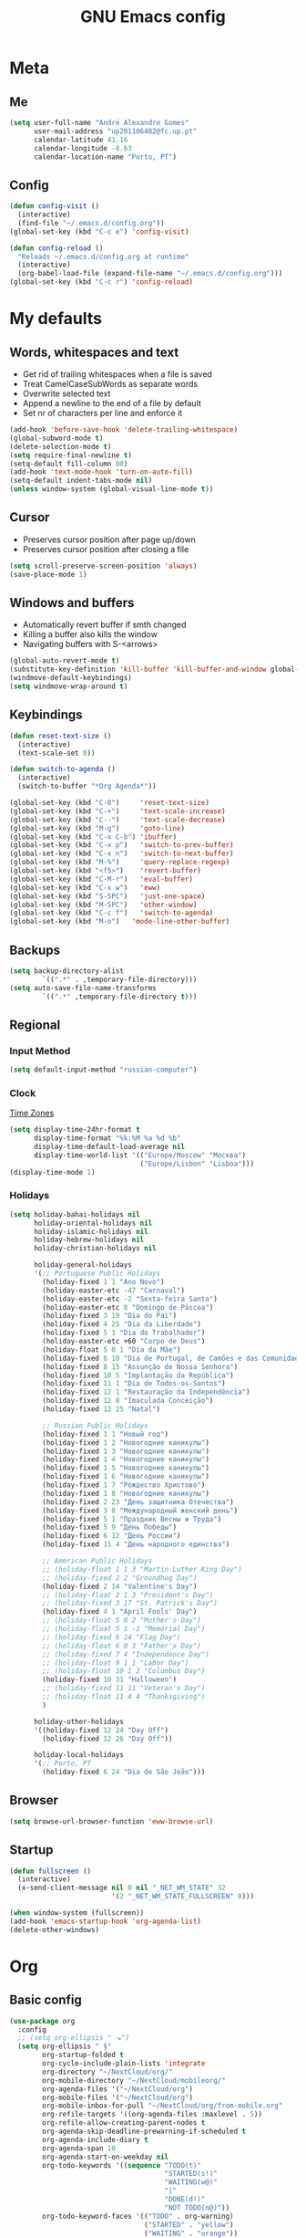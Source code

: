 #+TITLE: GNU Emacs config
#+OPTIONS: num:nil toc:nil email:t
#+LATEX_HEADER: \usepackage[margin=1.2cm]{geometry}

* Meta
:PROPERTIES:
:EMACS_VERSION: 26.1 (GTK+)
:ORG_VERSION: 9.2.1
:END:
** Me
#+BEGIN_SRC emacs-lisp
  (setq user-full-name "André Alexandre Gomes"
        user-mail-address "up201106482@fc.up.pt"
        calendar-latitude 41.16
        calendar-longitude -8.63
        calendar-location-name "Porto, PT")
#+END_SRC
** Config
#+BEGIN_SRC emacs-lisp
  (defun config-visit ()
    (interactive)
    (find-file "~/.emacs.d/config.org"))
  (global-set-key (kbd "C-c e") 'config-visit)

  (defun config-reload ()
    "Reloads ~/.emacs.d/config.org at runtime"
    (interactive)
    (org-babel-load-file (expand-file-name "~/.emacs.d/config.org")))
  (global-set-key (kbd "C-c r") 'config-reload)
#+END_SRC
* My defaults
** Words, whitespaces and text
- Get rid of trailing whitespaces when a file is saved
- Treat CamelCaseSubWords as separate words
- Overwrite selected text
- Append a newline to the end of a file by default
- Set nr of characters per line and enforce it
#+BEGIN_SRC emacs-lisp
  (add-hook 'before-save-hook 'delete-trailing-whitespace)
  (global-subword-mode t)
  (delete-selection-mode t)
  (setq require-final-newline t)
  (setq-default fill-column 80)
  (add-hook 'text-mode-hook 'turn-on-auto-fill)
  (setq-default indent-tabs-mode nil)
  (unless window-system (global-visual-line-mode t))
#+END_SRC
** Cursor
- Preserves cursor position after page up/down
- Preserves cursor position after closing a file
#+BEGIN_SRC emacs-lisp
  (setq scroll-preserve-screen-position 'always)
  (save-place-mode 1)
#+END_SRC
** Windows and buffers
- Automatically revert buffer if smth changed
- Killing a buffer also kills the window
- Navigating buffers with S-<arrows>
#+BEGIN_SRC emacs-lisp
  (global-auto-revert-mode t)
  (substitute-key-definition 'kill-buffer 'kill-buffer-and-window global-map)
  (windmove-default-keybindings)
  (setq windmove-wrap-around t)
#+END_SRC
** Keybindings
#+BEGIN_SRC emacs-lisp
  (defun reset-text-size ()
    (interactive)
    (text-scale-set 0))

  (defun switch-to-agenda ()
    (interactive)
    (switch-to-buffer "*Org Agenda*"))

  (global-set-key (kbd "C-0")     'reset-text-size)
  (global-set-key (kbd "C-+")     'text-scale-increase)
  (global-set-key (kbd "C--")     'text-scale-decrease)
  (global-set-key (kbd "M-g")     'goto-line)
  (global-set-key (kbd "C-x C-b") 'ibuffer)
  (global-set-key (kbd "C-x p")   'switch-to-prev-buffer)
  (global-set-key (kbd "C-x n")   'switch-to-next-buffer)
  (global-set-key (kbd "M-%")     'query-replace-regexp)
  (global-set-key (kbd "<f5>")    'revert-buffer)
  (global-set-key (kbd "C-M-r")   'eval-buffer)
  (global-set-key (kbd "C-x w")   'eww)
  (global-set-key (kbd "S-SPC")   'just-one-space)
  (global-set-key (kbd "M-SPC")   'other-window)
  (global-set-key (kbd "C-c f")   'switch-to-agenda)
  (global-set-key (kbd "M-o")   'mode-line-other-buffer)
#+END_SRC
** Backups
#+BEGIN_SRC emacs-lisp
  (setq backup-directory-alist
          `((".*" . ,temporary-file-directory)))
  (setq auto-save-file-name-transforms
          `((".*" ,temporary-file-directory t)))
#+END_SRC
** Regional
*** Input Method
#+BEGIN_SRC emacs-lisp
  (setq default-input-method "russian-computer")
#+END_SRC
*** Clock
[[https://en.wikipedia.org/wiki/List_of_tz_database_time_zones][Time Zones]]
#+BEGIN_SRC emacs-lisp
  (setq display-time-24hr-format t
        display-time-format "%k:%M %a %d %b"
        display-time-default-load-average nil
        display-time-world-list '(("Europe/Moscow" "Москва")
                                  ("Europe/Lisbon" "Lisboa")))
  (display-time-mode 1)
#+END_SRC
*** Holidays
#+BEGIN_SRC emacs-lisp
  (setq holiday-bahai-holidays nil
        holiday-oriental-holidays nil
        holiday-islamic-holidays nil
        holiday-hebrew-holidays nil
        holiday-christian-holidays nil

        holiday-general-holidays
        '(;; Portuguese Public Holidays
          (holiday-fixed 1 1 "Ano Novo")
          (holiday-easter-etc -47 "Carnaval")
          (holiday-easter-etc -2 "Sexta-feira Santa")
          (holiday-easter-etc 0 "Domingo de Páscoa")
          (holiday-fixed 3 19 "Dia do Pai")
          (holiday-fixed 4 25 "Dia da Liberdade")
          (holiday-fixed 5 1 "Dia do Trabalhador")
          (holiday-easter-etc +60 "Corpo de Deus")
          (holiday-float 5 0 1 "Dia da Mãe")
          (holiday-fixed 6 10 "Dia de Portugal, de Camões e das Comunidades Portuguesas")
          (holiday-fixed 8 15 "Assunção de Nossa Senhora")
          (holiday-fixed 10 5 "Implantação da República")
          (holiday-fixed 11 1 "Dia de Todos-os-Santos")
          (holiday-fixed 12 1 "Restauração da Independência")
          (holiday-fixed 12 8 "Imaculada Conceição")
          (holiday-fixed 12 25 "Natal")

          ;; Russian Public Holidays
          (holiday-fixed 1 1 "Новый год")
          (holiday-fixed 1 2 "Новогодние каникулы")
          (holiday-fixed 1 3 "Новогодние каникулы")
          (holiday-fixed 1 4 "Новогодние каникулы")
          (holiday-fixed 1 5 "Новогодние каникулы")
          (holiday-fixed 1 6 "Новогодние каникулы")
          (holiday-fixed 1 7 "Рождество Христово")
          (holiday-fixed 1 8 "Новогодние каникулы")
          (holiday-fixed 2 23 "День защитника Отечества")
          (holiday-fixed 3 8 "Международный женский день")
          (holiday-fixed 5 1 "Праздник Весны и Труда")
          (holiday-fixed 5 9 "День Победы")
          (holiday-fixed 6 12 "День России")
          (holiday-fixed 11 4 "День народного единства")

          ;; American Public Holidays
          ;; (holiday-float 1 1 3 "Martin Luther King Day")
          ;; (holiday-fixed 2 2 "Groundhog Day")
          (holiday-fixed 2 14 "Valentine's Day")
          ;; (holiday-float 2 1 3 "President's Day")
          ;; (holiday-fixed 3 17 "St. Patrick's Day")
          (holiday-fixed 4 1 "April Fools' Day")
          ;; (holiday-float 5 0 2 "Mother's Day")
          ;; (holiday-float 5 1 -1 "Memorial Day")
          ;; (holiday-fixed 6 14 "Flag Day")
          ;; (holiday-float 6 0 3 "Father's Day")
          ;; (holiday-fixed 7 4 "Independence Day")
          ;; (holiday-float 9 1 1 "Labor Day")
          ;; (holiday-float 10 1 2 "Columbus Day")
          (holiday-fixed 10 31 "Halloween")
          ;; (holiday-fixed 11 11 "Veteran's Day")
          ;; (holiday-float 11 4 4 "Thanksgiving")
          )

        holiday-other-holidays
        '((holiday-fixed 12 24 "Day Off")
          (holiday-fixed 12 26 "Day Off"))

        holiday-local-holidays
        '(;; Porto, PT
          (holiday-fixed 6 24 "Dia de São João")))
#+END_SRC
** Browser
#+BEGIN_SRC emacs-lisp
  (setq browse-url-browser-function 'eww-browse-url)
#+END_SRC
** Startup
#+BEGIN_SRC emacs-lisp
  (defun fullscreen ()
    (interactive)
    (x-send-client-message nil 0 nil "_NET_WM_STATE" 32
                           '(2 "_NET_WM_STATE_FULLSCREEN" 0)))

  (when window-system (fullscreen))
  (add-hook 'emacs-startup-hook 'org-agenda-list)
  (delete-other-windows)
#+END_SRC
* Org
** Basic config
#+BEGIN_SRC emacs-lisp
  (use-package org
    :config
    ;; (setq org-ellipsis " ⬎")
    (setq org-ellipsis " §"
          org-startup-folded t
          org-cycle-include-plain-lists 'integrate
          org-directory "~/NextCloud/org/"
          org-mobile-directory "~/NextCloud/mobileorg/"
          org-agenda-files '("~/NextCloud/org")
          org-mobile-files '("~/NextCloud/org")
          org-mobile-inbox-for-pull "~/NextCloud/org/from-mobile.org"
          org-refile-targets '((org-agenda-files :maxlevel . 5))
          org-refile-allow-creating-parent-nodes t
          org-agenda-skip-deadline-prewarning-if-scheduled t
          org-agenda-include-diary t
          org-agenda-span 10
          org-agenda-start-on-weekday nil
          org-todo-keywords '((sequence "TODO(t)"
                                        "STARTED(s!)"
                                        "WAITING(w@)"
                                        "|"
                                        "DONE(d!)"
                                        "NOT TODO(n@)"))
          org-todo-keyword-faces '(("TODO" . org-warning)
                                   ("STARTED" . "yellow")
                                   ("WAITING" . "orange"))
          org-src-fontify-natively t
          org-src-tab-acts-natively t
          org-src-window-setup 'current-window
          org-confirm-babel-evaluate nil
          org-highlight-latex-and-related (quote (latex script entities))
          orgtbl-mode t)
    (custom-set-faces '(org-ellipsis ((t (:foreground "gray70" :underline nil)))))
    (add-hook 'org-mode-hook 'org-indent-mode)
    (add-hook 'after-init-hook 'org-mobile-pull)
    (add-hook 'kill-emacs-hook 'org-mobile-push)
    (require 'org-tempo)
    (add-to-list 'org-structure-template-alist '("el" . "src emacs-lisp"))
    (add-to-list 'org-structure-template-alist '("py" . "src python"))
    (add-to-list 'org-structure-template-alist '("hk" . "src haskell"))
    ;; (add-to-list 'org-structure-template-alist
    ;;              '("el" "#+BEGIN_SRC emacs-lisp\n?\n#+END_SRC"))
    ;; (add-to-list 'org-structure-template-alist
    ;;              '("py" "#+BEGIN_SRC python\n?\n#+END_SRC"))
    ;; (add-to-list 'org-structure-template-alist
    ;;              '("ab" "#+BEGIN_abstract \n?\n#+END_abstract"))
    ;; (add-to-list 'org-structure-template-alist
    ;;              '("lx" "#+BEGIN_LaTeX \n?\n#+END_LaTeX"))
    ;; (add-to-list 'org-structure-template-alist
    ;;              '("th" "#+BEGIN_theorem \n?\n#+END_theorem"))
    :bind
    ("\C-ca" . org-agenda)
    ("\C-cl" . org-store-link)
    ("\C-cc" . org-capture)
    ("C-S-c ." . org-time-stamp-inactive))
#+END_SRC

#+BEGIN_SRC emacs-lisp
  (setq exec-path (append exec-path '("/usr/bin/tex")))

  (org-babel-do-load-languages
   'org-babel-load-languages
   '((python . t)
     (latex . t)))
#+END_SRC

#+BEGIN_SRC emacs-lisp
  (require 'ox-beamer)
#+END_SRC
** Org pdftools view
#+BEGIN_SRC emacs-lisp
  (when window-system (use-package org-pdfview))
#+END_SRC
* Programming
** Python
#+BEGIN_SRC emacs-lisp
  (defun drf/append-to-path (path)
    "Add a path both to the $PATH variable and to Emacs' exec-path."
    (setenv "PATH" (concat (getenv "PATH") ":" path))
    (add-to-list 'exec-path path))

  (drf/append-to-path "/home/shady/anaconda3/bin/")

  (use-package elpy
    :config
    (elpy-enable)
    (setq python-shell-interpreter "ipython"
        python-shell-interpreter-args "-i --simple-prompt"))

  (use-package company-jedi)
  (add-to-list 'company-backends 'company-jedi)

  ;; (add-hook 'python-mode-hook 'jedi:setup)

  (use-package ein)
  (add-hook 'ein:connect-mode-hook 'ein:jedi-setup)

  ;; (setq python-shell-interpreter "jupyter"
  ;;       python-shell-interpreter-args "console --simple-prompt"
  ;;       python-shell-prompt-detect-failure-warning nil)
  ;; (add-to-list 'python-shell-completion-native-disabled-interpreters
  ;;              "jupyter")

  ;; use flycheck not flymake with elpy
  (when (require 'flycheck nil t)
    (setq elpy-modules (delq 'elpy-module-flymake elpy-modules))
    (add-hook 'elpy-mode-hook 'flycheck-mode))

  ;; enable autopep8 formatting on save
  (use-package py-autopep8)

  (add-hook 'elpy-mode-hook 'py-autopep8-enable-on-save)

  (add-hook 'python-mode-hook (lambda ()
                                    (require 'sphinx-doc)
                                    (sphinx-doc-mode t)))

  (add-hook 'python-mode-hook (setq-default electric-indent-inhibit t))
#+END_SRC
** \LaTeX
#+BEGIN_SRC emacs-lisp
  (use-package auctex
    :config
    (setq TeX-auto-save t)
    (setq TeX-parse-self t)
    (setq-default TeX-master nil))
#+END_SRC
** Bash
*** Shell
Make M-n and M-p more intelligent in shell.

#+BEGIN_SRC emacs-lisp
  (eval-after-load 'comint
    '(progn
       ;; originally on C-c M-r and C-c M-s
       (define-key comint-mode-map (kbd "M-p") #'comint-previous-matching-input-from-input)
       (define-key comint-mode-map (kbd "M-n") #'comint-next-matching-input-from-input)
       ;; originally on M-p and M-n
       (define-key comint-mode-map (kbd "C-c M-r") #'comint-previous-input)
       (define-key comint-mode-map (kbd "C-c M-s") #'comint-next-input)))
#+END_SRC
*** Eshell
I want eshell to behave like a typical terminal, i.e. I don't want tab to
cycle through different options.

#+BEGIN_SRC emacs-lisp
(add-hook 'eshell-mode-hook
 (lambda ()
   (setq pcomplete-cycle-completions nil)))
#+END_SRC

Ivy in Eshell
#+BEGIN_SRC emacs-lisp
  (add-hook 'eshell-mode-hook
    (lambda ()
      (define-key eshell-mode-map (kbd "<M-tab>") nil)
      (define-key eshell-mode-map (kbd "<tab>")
        (lambda () (interactive) (completion-at-point)))))
#+END_SRC

#+BEGIN_SRC emacs-lisp
  (setq eshell-history-file-name "~/.bash_history")
  (setq eshell-history-size 9999)
#+END_SRC
** Projectile
#+BEGIN_SRC emacs-lisp
  (use-package projectile
    :init
    (projectile-mode 1))
#+END_SRC
** Magit
#+BEGIN_SRC emacs-lisp
  (use-package magit
    :config
    (setq magit-display-buffer-function (quote magit-display-buffer-same-window-except-diff-v1))
    :bind
    ("C-x g" . magit-status))
#+END_SRC
** Highlight uncommitted changes
#+begin_src emacs-lisp
  (use-package diff-hl
    :config
    (global-diff-hl-mode)
    (add-hook 'magit-post-refresh-hook 'diff-hl-magit-post-refresh))
#+end_src
** Yaml
#+begin_src emacs-lisp
  (use-package yaml-mode
    :config
    (add-to-list 'auto-mode-alist '("\\.yml\\'" . yaml-mode)))
#+end_src
* Miscellaneous
** Checking
*** Flycheck
#+BEGIN_SRC emacs-lisp
  (use-package flycheck
    :init
    (global-flycheck-mode t))
#+END_SRC
*** Flyspell
#+BEGIN_SRC emacs-lisp
  (when window-system
    (use-package flyspell))

  (when window-system
    (use-package auto-dictionary
      :config (add-hook 'flyspell-mode-hook (lambda () (auto-dictionary-mode 1)))))
#+END_SRC
** Pdf
#+BEGIN_SRC emacs-lisp
  (when window-system
    (use-package pdf-tools
    :config
    (pdf-tools-install)
    (add-hook 'pdf-tools-enabled-hook 'pdf-view-midnight-minor-mode)
    (setq pdf-view-midnight-colors (quote ("#d2c8c8" . "#3F3F3F")))))
#+END_SRC
** Parenthesis
#+BEGIN_SRC emacs-lisp
  (use-package smartparens
    :config
    (require 'smartparens-config)
    (smartparens-global-strict-mode))
#+END_SRC
** Avy
#+BEGIN_SRC emacs-lisp
  (use-package avy
    :bind ("C-r" . avy-goto-word-1))
#+END_SRC
** Completion
#+BEGIN_SRC emacs-lisp
  (use-package ivy
    :config
    (ivy-mode 1)
    (setq ivy-use-virtual-buffers t
          ivy-height 20
          history-length 300
          ivy-count-format "(%d/%d) "
          ivy-extra-directories nil))

  (use-package swiper
    :config
    (setq swiper-include-line-number-in-search nil)
    :bind
    ("C-s" . swiper))
#+END_SRC
** Autocomplete
#+BEGIN_SRC emacs-lisp
  (use-package company
    :config
    (global-company-mode t)
    (setq company-idle-delay 0.1)
    (setq company-minimum-prefix-length 3)
    (define-key company-active-map (kbd "C-j") 'company-complete-selection)
    (define-key company-active-map (kbd "<tab>") 'company-complete-common-or-cycle)
    (define-key company-active-map (kbd "C-n") 'company-select-next)
    (define-key company-active-map (kbd "C-p") 'company-select-previous))
#+END_SRC
** YouTube
#+BEGIN_SRC emacs-lisp
  (defun youtube-dl ()
    (interactive)
    (let* ((str (current-kill 0))
           (default-directory "~/Downloads")
           (proc (get-buffer-process (ansi-term "/bin/bash"))))
      (term-send-string
       proc
       (concat "cd ~/Downloads && youtube-dl " str "\n"))))
#+END_SRC
** Games
#+begin_src emacs-lisp
  (use-package typit)
#+end_src
** EXWM
#+begin_src emacs-lisp
  ;; (use-package xelb)

  ;; (use-package exwm
  ;;   :config
  ;;   (require 'exwm-config)
  ;;   (exwm-config-default))
#+end_src
* Aesthetics
Config [[https://www.emacswiki.org/emacs/ModeLineConfiguration][mode line]]
** Theme
#+BEGIN_SRC emacs-lisp
  (defun transparency (value)
    "Sets the transparency of the frame window. 0=transparent/100=opaque."
    (interactive "nTransparency Value 0 - 100 opaque:")
    (set-frame-parameter (selected-frame) 'alpha value))

  (when window-system
    (use-package zenburn-theme
    :init
    (load-theme 'zenburn t)
    (transparency 90)))
#+END_SRC

#+RESULTS:

** Modeline
#+BEGIN_SRC emacs-lisp
  (when window-system
    (use-package moody
      :config
      (setq moody-mode-line-height 25)
      (setq x-underline-at-descent-line t)
      (moody-replace-mode-line-buffer-identification)
      (moody-replace-vc-mode)))
#+END_SRC

#+BEGIN_SRC emacs-lisp
  (when window-system (display-battery-mode))
#+END_SRC
** Minions
#+BEGIN_SRC emacs-lisp
(use-package minions
  :config
  (setq minions-mode-line-lighter ""
        minions-mode-line-delimiters '("" . ""))
  (minions-mode 1))
#+END_SRC
** Org bullets
#+BEGIN_SRC emacs-lisp
  (use-package org-bullets
        :config
        (add-hook 'org-mode-hook (lambda () (org-bullets-mode 1))))
#+END_SRC
** Built-in
- Hide startup stuff, hide bars, and simplify yes/no to y/n
- Show matching parenthesis
- Number lines in texty stuff
- Highlight current line
- Dired as 'ls -Atlh'
#+BEGIN_SRC emacs-lisp
  (setq inhibit-startup-message t)
  (setq initial-scratch-message nil)
  (tool-bar-mode -1)
  (menu-bar-mode -1)
  (when window-system (scroll-bar-mode -1))
  (when window-system (horizontal-scroll-bar-mode -1))
  (fset 'yes-or-no-p 'y-or-n-p)
  (setq line-number-mode nil)
  (show-paren-mode t)
  (setq show-paren-delay 0.0)
  (add-hook 'prog-mode-hook 'linum-mode)
  (add-hook 'text-mode-hook 'linum-mode)
  (eval-after-load "linum"
    '(set-face-attribute 'linum nil :height 125))
  (when window-system (global-hl-line-mode))
  (setq-default dired-listing-switches "-Atlh")
#+END_SRC
** Delimiters
#+begin_src emacs-lisp
  (use-package rainbow-delimiters
    :config
    (add-hook 'prog-mode-hook #'rainbow-delimiters-mode))
#+end_src
** Beacon
#+begin_src emacs-lisp
  (when window-system
    (use-package beacon
      :config
      (beacon-mode 1)
      (setq beacon-blink-when-window-scrolls nil)))
#+end_src
* TODO Improvements
** TODO Emacs as window manager EXWM
** TODO Email (mu4e)
** TODO Org export Latex russian
** TODO Org subtree presentation
** TODO Create repo with portuguese holidays
** TODO term, ansi-term, shell and eshell
- [[https://emacs.stackexchange.com/questions/2101/terminal-is-not-fully-functional-over-ssh-in-a-shell-buffer][link1]]
- [[https://emacs.stackexchange.com/questions/27/how-can-i-use-my-local-emacs-client-as-the-editor-for-remote-machines-i-access/893#893][link2]]
- [[https://emacs.stackexchange.com/questions/241/what-are-all-the-ways-of-launching-a-shell-from-inside-emacs-and-what-are-their][link3]]
- [[https://emacs.stackexchange.com/questions/241/what-are-all-the-ways-of-launching-a-shell-from-inside-emacs-and-what-are-their/242#242][link4]]
** TODO add personal holidays in a private file
** TODO [[https://dougie.io/emacs/indentation/][Tabs vs spaces]]
* Thanks
- [[https://github.com/BigNaNet/emacs][BigNaNet]]
- [[https://github.com/zamansky/using-emacs/blob/master/myinit.org][Mike Zamansky]]
- [[https://github.com/hrs/dotfiles/blob/master/emacs/.emacs.d/configuration.org][Harry Schwartz]]
- [[https://github.com/daedreth/UncleDavesEmacs][Dawid Eckert]]
